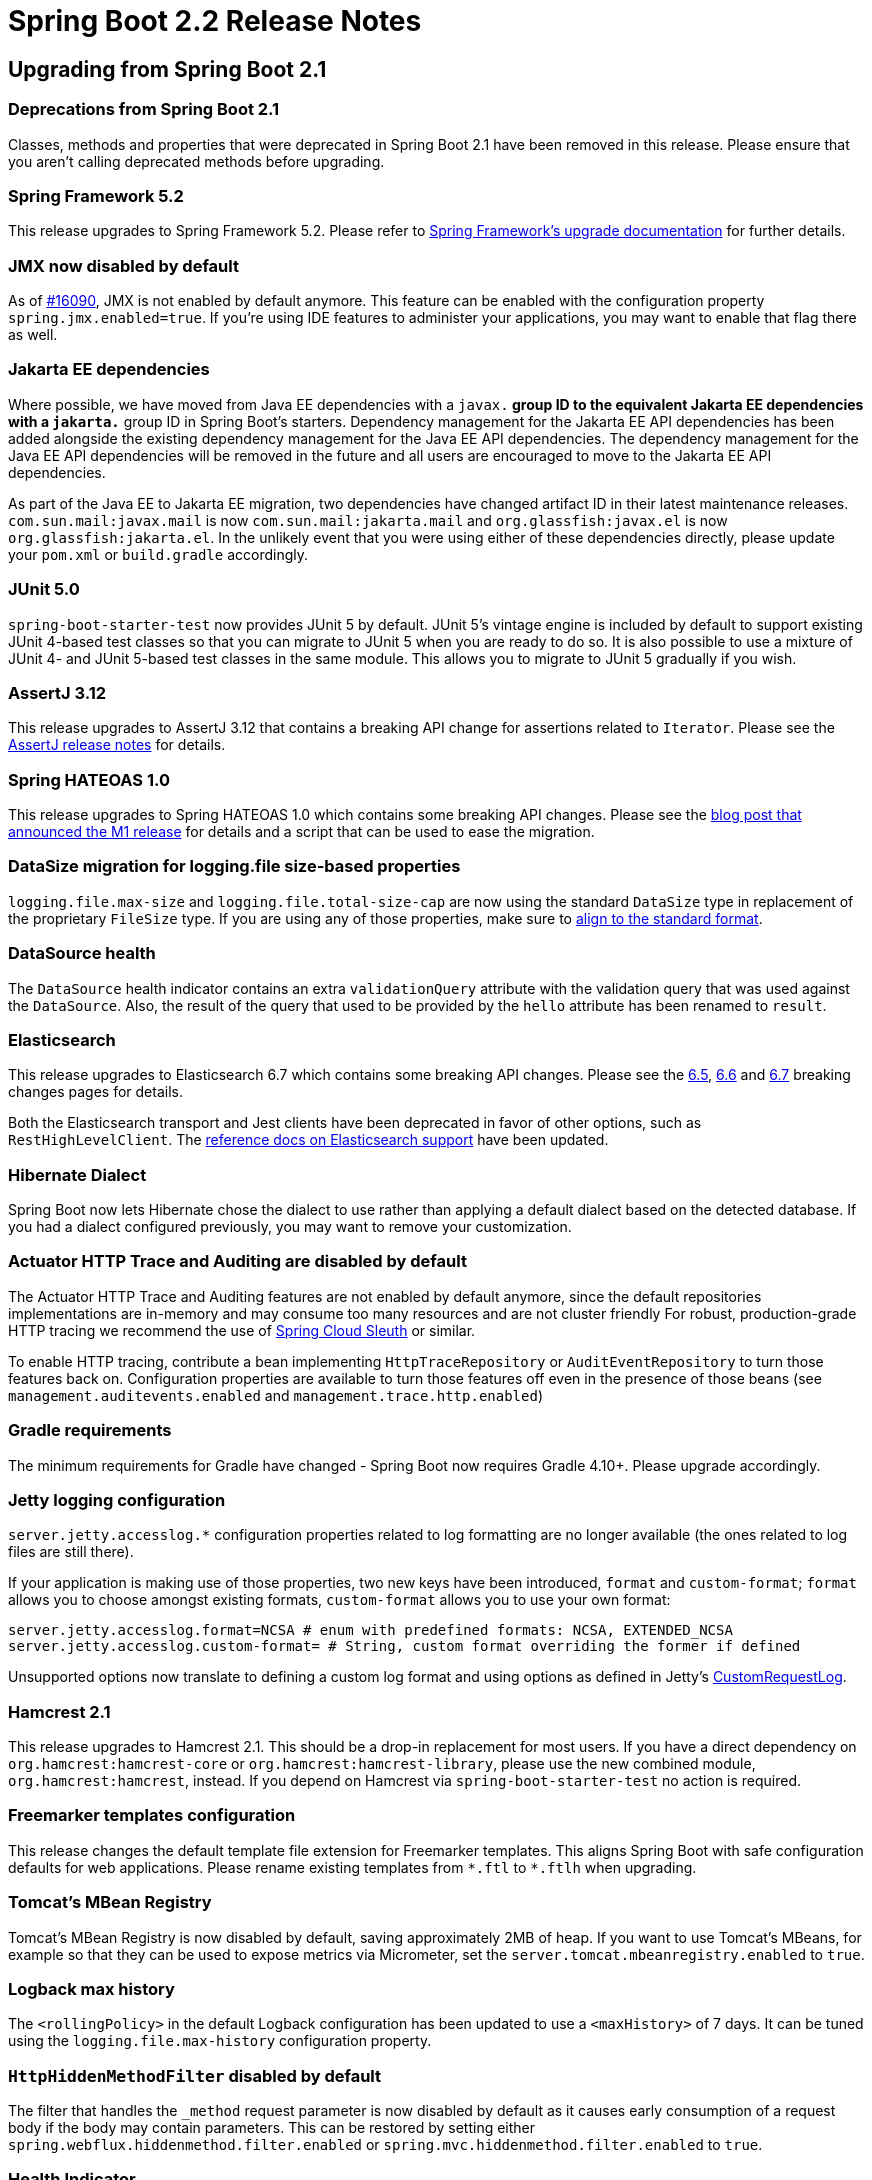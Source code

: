 :docs: https://docs.spring.io/spring-boot/docs/2.2.x-SNAPSHOT/reference/html/

= Spring Boot 2.2 Release Notes



== Upgrading from Spring Boot 2.1



=== Deprecations from Spring Boot 2.1
Classes, methods and properties that were deprecated in Spring Boot 2.1 have been removed in this release.
Please ensure that you aren't calling deprecated methods before upgrading.



=== Spring Framework 5.2
This release upgrades to Spring Framework 5.2.
Please refer to https://github.com/spring-projects/spring-framework/wiki/Upgrading-to-Spring-Framework-5.x#upgrading-to-version-52[Spring Framework's upgrade documentation] for further details.



=== JMX now disabled by default
As of https://github.com/spring-projects/spring-boot/issues/16090[#16090], JMX is not enabled by default anymore. This feature can be enabled with the configuration property `spring.jmx.enabled=true`.
If you're using IDE features to administer your applications, you may want to enable that flag there as well.



=== Jakarta EE dependencies
Where possible, we have moved from Java EE dependencies with a `javax.*` group ID to the equivalent Jakarta EE dependencies with a `jakarta.*` group ID in Spring Boot's starters.
Dependency management for the Jakarta EE API dependencies has been added alongside the existing dependency management for the Java EE API dependencies.
The dependency management for the Java EE API dependencies will be removed in the future and all users are encouraged to move to the Jakarta EE API dependencies.

As part of the Java EE to Jakarta EE migration, two dependencies have changed artifact ID in their latest maintenance releases.
`com.sun.mail:javax.mail` is now `com.sun.mail:jakarta.mail` and `org.glassfish:javax.el` is now `org.glassfish:jakarta.el`.
In the unlikely event that you were using either of these dependencies directly, please update your `pom.xml` or `build.gradle` accordingly.



=== JUnit 5.0
`spring-boot-starter-test` now provides JUnit 5 by default.
JUnit 5's vintage engine is included by default to support existing JUnit 4-based test classes so that you can migrate to JUnit 5 when you are ready to do so.
It is also possible to use a mixture of JUnit 4- and JUnit 5-based test classes in the same module.
This allows you to migrate to JUnit 5 gradually if you wish.



=== AssertJ 3.12
This release upgrades to AssertJ 3.12 that contains a breaking API change for assertions related to `Iterator`.
Please see the https://assertj.github.io/doc/#assertj-core-3-12-0-release-notes[AssertJ release notes] for details.



=== Spring HATEOAS 1.0
This release upgrades to Spring HATEOAS 1.0 which contains some breaking API changes. Please see the https://spring.io/blog/2019/03/05/spring-hateoas-1-0-m1-released#overhaul[blog post that announced the M1 release] for details and a script that can be used to ease the migration.



=== DataSize migration for logging.file size-based properties
`logging.file.max-size` and `logging.file.total-size-cap` are now using the standard `DataSize` type in replacement of the proprietary `FileSize` type.
If you are using any of those properties, make sure to {docs}/spring-boot-features.html#boot-features-external-config-conversion-datasize[align to the standard format].



=== DataSource health
The `DataSource` health indicator contains an extra `validationQuery` attribute with the validation query that was used against the `DataSource`.
Also, the result of the query that used to be provided by the `hello` attribute has been renamed to `result`.



=== Elasticsearch
This release upgrades to Elasticsearch 6.7 which contains some breaking API changes.
Please see the https://www.elastic.co/guide/en/elasticsearch/reference/6.7/breaking-changes-6.5.html[6.5], https://www.elastic.co/guide/en/elasticsearch/reference/6.7/breaking-changes-6.6.html[6.6] and https://www.elastic.co/guide/en/elasticsearch/reference/6.7/breaking-changes-6.7.html[6.7] breaking changes pages for details.

Both the Elasticsearch transport and Jest clients have been deprecated in favor of other options, such as `RestHighLevelClient`.
The {docs}/spring-boot-features.html#boot-features-elasticsearch[reference docs on Elasticsearch support] have been updated.



=== Hibernate Dialect
Spring Boot now lets Hibernate chose the dialect to use rather than applying a default dialect based on the detected database.
If you had a dialect configured previously, you may want to remove your customization.



=== Actuator HTTP Trace and Auditing are disabled by default
The Actuator HTTP Trace and Auditing features are not enabled by default anymore, since the default repositories implementations are in-memory and may consume too many resources and are not cluster friendly
For robust, production-grade HTTP tracing we recommend the use of https://spring.io/projects/spring-cloud-sleuth[Spring Cloud Sleuth] or similar.

To enable HTTP tracing, contribute a bean implementing `HttpTraceRepository` or `AuditEventRepository` to turn those features back on.
Configuration properties are available to turn those features off even in the presence of those beans (see `management.auditevents.enabled` and `management.trace.http.enabled`)



=== Gradle requirements
The minimum requirements for Gradle have changed - Spring Boot now requires Gradle 4.10+.
Please upgrade accordingly.



=== Jetty logging configuration
`server.jetty.accesslog.*` configuration properties related to log formatting are no longer available (the ones related to log files are still there).

If your application is making use of those properties, two new keys have been introduced, `format` and `custom-format`; `format` allows you to choose amongst existing formats, `custom-format` allows you to use your own format:

[source, properties]
----
server.jetty.accesslog.format=NCSA # enum with predefined formats: NCSA, EXTENDED_NCSA
server.jetty.accesslog.custom-format= # String, custom format overriding the former if defined
----

Unsupported options now translate to defining a custom log format and using options as defined in Jetty's https://github.com/eclipse/jetty.project/blob/jetty-9.4.x/jetty-server/src/main/java/org/eclipse/jetty/server/CustomRequestLog.java[CustomRequestLog].



=== Hamcrest 2.1
This release upgrades to Hamcrest 2.1. This should be a drop-in replacement for most users.
If you have a direct dependency on `org.hamcrest:hamcrest-core` or `org.hamcrest:hamcrest-library`, please use the new combined module, `org.hamcrest:hamcrest`, instead.
If you depend on Hamcrest via `spring-boot-starter-test` no action is required.



=== Freemarker templates configuration
This release changes the default template file extension for Freemarker templates.
This aligns Spring Boot with safe configuration defaults for web applications.
Please rename existing templates from `+*.ftl+` to `*.ftlh` when upgrading.



=== Tomcat's MBean Registry
Tomcat's MBean Registry is now disabled by default, saving approximately 2MB of heap.
If you want to use Tomcat's MBeans, for example so that they can be used to expose metrics via Micrometer, set the `server.tomcat.mbeanregistry.enabled` to `true`.



=== Logback max history
The `<rollingPolicy>` in the default Logback configuration has been updated to use a `<maxHistory>` of 7 days.
It can be tuned using the `logging.file.max-history` configuration property.



=== `HttpHiddenMethodFilter` disabled by default
The filter that handles the `_method` request parameter is now disabled by default as it causes early consumption of a request body if the body may contain parameters.
This can be restored by setting either `spring.webflux.hiddenmethod.filter.enabled` or `spring.mvc.hiddenmethod.filter.enabled` to `true`.



=== Health Indicator
A number of classes have been deprecated to implement the new health indicator groups feature.
If you are configuring a custom `HealthIndicator` via `CompositeHealthIndicatorConfiguration`, you'll need to update it to use `CompositeHealthContributorConfiguration` instead.



=== Micrometer 'New Relic' eventType
Micrometer 1.3 has https://github.com/micrometer-metrics/micrometer/pull/1588[changed the eventType] that gets published with each metric to be a fixed value.
This aligns with New Relic https://docs.newrelic.com/docs/insights/insights-data-sources/default-data/insights-default-data-other-new-relic-products[best practices].

Spring Boot 2.2 will use the value of `management.metrics.export.newrelic.event-type` as the `eventType` and add "metricName" and "metricType" attributes for context.
If you don't explicitly set an event type property then `SpringBootSample` is used.

If you prefer to use the previous behavor where the meter name was used as the `eventType`, you can set the `management.metrics.export.newrelic.meter-name-event-type-enabled` property to `true`.



=== Health Endpoint JSON
The `/actuator/health` endpoint has changed the resulting JSON format by renaming `details` to `components` for the first-level elements.
This helps to differentiate the actual details returned by a `HealthIndicator` from the component indicators that make up composite health.

As a result of the change, the actuator media type has been bumped from `application/vnd.spring-boot.actuator.v2+json` to `application/vnd.spring-boot.actuator.v3+json`.
If you have tools that need to consume the older format, you can use an HTTP `Accept:` header with the V2 media type, `application/vnd.spring-boot.actuator.v2+json`.



=== DevTools config directory
The preferred location for global DevTools settings is now `~/.config/spring-boot`.
Any of the following files can be used:

- `spring-boot-devtools.properties`
- `spring-boot-devtools.yaml`
- `spring-boot-devtools.yml`

Please see the {docs}/using-spring-boot.html#using-boot-devtools-globalsettings[relevant section] of the reference documentation for further details.



=== Sample projects renamed and relocated
The sample projects have been renamed to smoke tests to better reflect their intended purpose.
They have also been relocated in the source repository and can now be found https://github.com/spring-projects/spring-boot/tree/master/spring-boot-tests/spring-boot-smoke-tests[here].



== New and Noteworthy
TIP: Check link:Spring-Boot-2.2.0-Configuration-Changelog[the configuration changelog] for a complete overview of the changes in configuration.



=== Java 13 support
Spring Boot 2.2 adds support for Java 13. Java 8 and 11 are also supported.



=== Performance improvements
Startup time and memory usage have been reduced by making use of `proxyBeanMethods=false` in Spring Boot's `@Configuration` classes.
`proxyBeanMethods` is a new attribute on `@Configuration` introduced in Spring Framework 5.2 M1.
`proxyBeanMethods` is also available as an attribute on `@SpringBootApplication` and `@SpringBootConfiguration`.

When launching an application at development time with `bootRun` in Gradle or `spring-boot:run` in Maven, the JVM will be configured with flags (`-Xverify:none` and `-XX:TieredStopAtLevel=1`) to optimise it for reduced launch time.
When running on JDK 13 `-Xverify:none` is not specified as it has been deprecated.

Several other performance improvements have also been made in this release:

* Time taken to bind large numbers of configuration properties has been significantly reduced 
* As Spring Boot fully prepares a `PersistenceUnit` by scanning JPA entities, Hibernate's own entity scanning has been disabled as it is redundant
* Injection points in auto-configurations have been refined to only apply when a bean has to be created
* Beans related to Actuator endpoints are now only created if the endpoint is both enabled and exposed (via JMX or HTTP)
* Conditions on codec auto-configuration have been improved so that the codecs are no longer configured when they won't be used
* Tomcat's MBean Registry has been disabled by default, reducing Tomcat's memory footprint by approximately 2MB



=== Lazy initialization
It is now possible to enable global lazy initialization to reduce startup time via the `spring.main.lazy-initialization` property.
Please note that using that feature comes at a cost:

* Handling of HTTP requests may take longer while any deferred initialisation occurs
* Failures that would normally occur at startup will now not occur until later

Individual beans can opt out of lazy initialization by annotating their definition with `@Lazy(false)`.
Where it is not possible to use `@Lazy(false)` to opt out of lazy initialization, a `LazyInitializationExcludeFilter` bean can be used instead.
For example, to never set `IntegrationFlow` beans to lazy, you can use the following code:

[source,java]
----
@Bean
static LazyInitializationExcludeFilter integrationLazyInitExcludeFilter() {
    return LazyInitializationExcludeFilter.forBeanTypes(IntegrationFlow.class);
}
----



=== Spring Data Moore
Spring Boot 2.2 ships with Spring Data Moore.
Please see the https://spring.io/blog/2019/10/08/what-s-new-in-spring-data-moore[What's new in Spring Data Moore blog post] to learn more.



=== Shutdown configuration of task execution and scheduling
The behaviour on shutdown for both the auto-configured `TaskExecutor` and `TaskScheduler` is now configurable, see the `spring.task.execution.shutdown` and `spring.task.scheduling.shutdown` namespaces for more details.



=== Kubernetes detection
`ConditionalOnCloudPlatform` now detects if the application is running on Kubernetes.



=== Test Application Arguments in integration tests
`SpringBootTest` allows to specify application arguments that will trigger the creation of an `ApplicationArguments` bean.



=== `@ConfigurationProperties` scanning
Classes annotated with `@ConfigurationProperties` can now be found via classpath scanning as an alternative to using `@EnableConfigurationProperties` or `@Component`.
If you use `@SpringBootApplication`, scanning is enabled by default for the package that contains the `@SpringBootApplication`-annotated class.
Scanning can be enabled manually, and the scanned packages can be customized, using `@ConfigurationPropertiesScan`.



=== Immutable `@ConfigurationProperties` binding
Configuration properties now support constructor-based binding, which allows a `@ConfigurationProperties`-annotated class to be immutable.
Constructor-based binding can be enabled by annotating a `@ConfigurationProperties` class or one of its constructors with `@ConstructorBinding`.
Annotations such as `@DefaultValue` and `@DateTimeFormat` can now be used on constructor parameters that are provided by configuration property binding.
Please see {docs}spring-boot-features.html#boot-features-external-config-constructor-binding[the relevant section] of the reference documentation for further details.



=== RSocket  Support
A new Spring Boot starter has been added in this release, `spring-boot-starter-rsocket`.
This starter brings the required dependencies for building an application that uses RSocket support.
RSocket strategies are auto-configured to provide the required infrastructure for encoding and decoding RSocket payloads using CBOR and JSON.
An `RSocketRequester.Builder` is auto-configured to allow you to create an `RSocketRequester` to send requests to remote RSocket services.
For more on that, check out the {docs}/spring-boot-features.html#boot-features-rsocket[relevant section] if the reference documentation.

Auto-configuration for Spring Security's RSocket integration is now available when its `spring-security-rsocket` module is on the classpath.
The auto-configuration will enable RSocket security and configure the server RSocket factory with Spring Security's interceptor.

When testing an RSocket server application, the `local.rsocket.server.port` property is set to the port that the RSocket server is listening on.
It can be injected into test classes using `@LocalRSocketServerPort`.



=== ApplicationContextRunner simple bean registration
The `ApplicationContextRunner` test utility now allows to register bean inline, see `withBean` for more details.



=== `RestTemplateBuilder` request customisation
Methods have been added to `RestTemplateBuilder` to add default headers to all requests and to enable general request customization. 



=== Reactive Elasticsearch Auto-configuration
Auto-configuration has been added for the reactive Elasticsearch components introduced in Spring Data Moore.
A `ReactiveElasticSearchTemplate` is auto-configured with the `spring.data.elasticsearch.client.reactive.*` properties.
Auto-configured support for reactive Elasticsearch repositories is also provided.



=== Plain text support for Thread dump endpoint
The `threaddump` actuator endpoint can now return a thread dump in plain text that is compatible with both https://github.com/irockel/tda[Thread Dump Analyzer] and https://fastthread.io.



=== Configurable converters for Actuator endpoint input parameters
Input parameters of an Actuator `@Endpoint` can be managed using custom `@EndpointConverter`-annotated converters.


=== Callback for Redis cache configuration 
The `RedisCacheManager` configuration has been improved recently and a `RedisCacheManagerBuilderCustomizer` bean allows you to get a handle to the builder before it is used to configure an immutable `RedisCacheManager`. 



=== Qualifier for Spring Batch datasource
In an environment with multiple data sources, a `DataSource` bean can be qualified with `@BatchDataSource` to indicate it is the one to be used by Spring Batch.



=== Build info repeatable output
The build info goal has an extra `time` property that allows to configure how `build.time` is handled.
It can be disabled completely or set to a fixed time to make the output of `build.properties` repeatable.


=== Health indicator for Hazelcast
A `HealthIndicator` is now provided for Hazelcast.


=== Idle JDBC connections metrics
It is now possible to track the total size of a connection pool by tracking the `size` and `idle` metrics.
If you have a custom `DataSourcePoolMetadata` implementation, consider implementing the `getIdle` method.



=== Health indicator groups
It is now possible to organize health indicators into groups.
A typical example if you deploy your application to Kubernetes, you may want one different sets of health indicators for your “liveness” and “readiness” probes.

Groups can be configured via configuration properties.
The following creates a `custom` group with only the `DataSource` indicator:

[source,properties]
----
management.endpoint.health.group.custom.include=db
----

The `custom` group can be invoked by hitting `localhost:8080/actuator/health/custom`.
Check the {docs}/production-ready-features.html#health-groups[updated reference documentation] for more details.



=== Health Endpoint component details
Component details returned from `/actuator/health` can now be configured to be shown independently of the details.
The `management.endpoint.health.show-components` property works in a similar way to `show-details` and can be set to `never`, `when-authorized` or `always`.

For example, if you want to always show the individal health indicators composed to create the system health, but you don't want to show their details you can use:

[source,properties]
----
management.endpoint.health.show-components=always
management.endpoint.health.show-details=never
----

The same property can also be set on a health indicator group.



=== Auto-configuration for Flyway JavaMigrations
Flyway will be auto-configured to use any `JavaMigration` beans that are found in the application context.



=== Sanitization of URI Properties in Actuator Endpoints
The sanitization performed by the `configprops` and `env` endpoints has been improved to include URI properties.
Any password found in the URI's user information will now be sanitized.



=== Banners
ASCII banner files can now make use of ANSI 256 color escape codes by using `{AnsiColor.NNN}` (where NNN is the https://en.wikipedia.org/wiki/ANSI_escape_code[color code]).
You can also use them with image banners by setting the `spring.banner.image.bitdepth` property to `8`.
We've also added a `spring.banner.image.pixelmode` property that you can set to `block` to use ASCII block chars.

The result looks like this:

image::images/animated-ascii-art-256.gif[]



=== SAML Auto-configuration
Auto-configuration for Spring Security's SAML 2.0 Relying Party is now available when its `spring-security-saml2-server-provider` module is on the classpath.
Relying parties can be registered using the `spring.security.saml2.relyingparty.registration.*` properties.



=== Dependency Upgrades
Spring Boot 2.2 moves to new versions of several Spring projects:

- Reactor Dysprosium
- Spring AMQP 2.2
- Spring Batch 4.2
- Spring Data Moore
- Spring Framework 5.2
- Spring HATEOAS 1.0
- Spring Integration 5.2
- Spring Kafka 2.3
- Spring Security 5.2
- Spring Session Corn

Numerous third-party dependencies have also been updated, some of the more noteworthy of which are the following:

- Artemis 2.9
- Elasticsearch 6.7
- Flyway 6.0
- Git Commit ID Plugin 3.0
- Hazelcast 3.12
- HSQLDB 2.5
- Jackson 2.10
- Jedis 3.1
- Jersey 2.29
- Kafka 2.2
- Lettuce 5.2
- Micrometer 1.3
- Mockito 3.1
- Solr 8.0



=== Miscellaneous
Apart from the changes listed above, there have also been lots of minor tweaks and improvements including:

- `loadOnStartup` can be configured if you're wrapping a `Servlet` as an actuator endpoint.
- Flyway bootstrap failures are covered by a dedicated `FailureAnalyzer`
- The `MessageConverter` for Kafka batch listeners is properly auto-configured.
- Add support for Jaybird 4 (`jdbc:firebird` prefix).
- Add opt-in support for Neo4j-OGM native types.
- Client-side HTTP-metrics have an `outcome` tag.
- Numerous upgrades of third-party dependencies
- Prometheus push gateway can now be configured using `https`
- `Printer` and `Parser` beans are automatically registered with the application conversion service.
- When using the H2 console auto-configuration, JDBC connection URL is now logged at startup for ease of connection.
- Couchbase role-based access is now supported via `spring.couchbase.username` and `spring.couchbase.password`.
- Support for OAuth2 resource server opaque token authentication has been added and can be configured using the `spring.security.oauth2.resourceserver.opaquetoken` configuration properties.
- The application will fail fast if `spring.config.location` specifies a file with an extension that no `PropertySourceLoader` can read.
- The layout to use to repackage the application can be set on the command line with Maven using the `spring-boot.repackage.layout` property.
- `RestTemplateBuilder#defaultHeader` accepts more than one value.
- Custom resource handlers can serve a `favicon`.
- Kafka's `RecordInterceptor` is detected and associated to the auto-configured listener container.
- YAML configuration can now use `on` or `off` for boolean types.
- Actuator discovery page is now available on `/` when using a separate management port.
- `@WebMvcTest` now scans `HandlerInterceptor` beans.
- `@WebFluxTest` scans `WebFilter` beans.
- Configurable timeout for JMS listener container's receive.
- Support for Spring Session's flush mode.
- Support for Spring AMQP's `confirm-type`.
- Application properties for configuring Jetty's thread pool.
- Support for parallel test execution when using @AutoConfigureMockMvc with JUnit 5.
- Zip64 files are now supported inside "Far Jars".
- The `ROLLING_FILE_LOG_PATTERN` is now exposed for use in logback configurations.
- You can now inject and use a customized `WebTestClient` in any `@SpringBootTest`.
- Dependency management for Oracle's JDBC driver has been added.
- Dependency management for Awaitility has been added.



== Deprecations in Spring Boot 2.2

- The `logging.file` property has been renamed to `logging.file.name`.
- The `logging.path` property has been renamed to `logging.file.path`.
- `ReactiveWebServerApplicationContext#getWebServerFactory`.
- The `agent` property of the Maven plugin has been renamed to `agents`.
- Joda time support is deprecated in favour of `java.time`.
- `ApplicationHealthIndicator` in favour of `PingHealthIndicator` that is always contributed.
- `ConfigurationBeanFactoryMetadata` in favour of `ConfigurationPropertiesBean`.
- `ConfigurationPropertiesBindingPostProcessor` constructors in favor of `@EnableConfigurationProperties` or the `register` method.
- `ConfigurationPropertiesBindingPostProcessor.VALIDATOR_BEAN_NAME` has moved to `EnableConfigurationProperties.VALIDATOR_BEAN_NAME`.
- `ConfigurationPropertiesBindingPostProcessorRegistrar` in favor of `@EnableConfigurationProperties`.
- `WebTestClientBuilderCustomizer` has been relocated to `org.springframework.boot.test.web.reactive.server`.